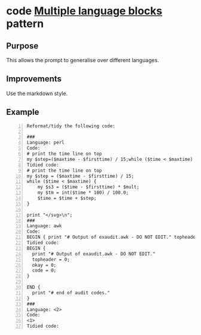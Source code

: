 * code _Multiple language blocks_ pattern
** Purpose
This allows the prompt to generalise over different languages.

** Improvements
Use the markdown style.
# This may improve the predictions.

** Example
#+BEGIN_SRC text -n :async :results verbatim code
  Reformat/tidy the following code:
  
  ###
  Language: perl
  Code:
  # print the time line on top
  my $step=($maxtime - $firsttime) / 15;while ($time < $maxtime) { my $s3=($time - $firsttime) * $mult;my $tm=int($time * 100) / 100.0;$time=$time + $step;};print "</svg>\n";
  Tidied code:
  # print the time line on top
  my $step = ($maxtime - $firsttime) / 15;
  while ($time < $maxtime) {
      my $s3 = ($time - $firsttime) * $mult;
      my $tm = int($time * 100) / 100.0;
      $time = $time + $step;
  }
  
  print "</svg>\n";
  ###
  Language: awk
  Code:
  BEGIN { print "# Output of exaudit.awk - DO NOT EDIT." topheader = 0; okay = 0; code = 0; } END { print "# end of audit codes." }
  Tidied code:
  BEGIN {
    print "# Output of exaudit.awk - DO NOT EDIT."
    topheader = 0;
    okay = 0;
    code = 0;
  }
  
  END {
    print "# end of audit codes."
  }
  ###
  Language: <2>
  Code:
  <1>
  Tidied code:
#+END_SRC